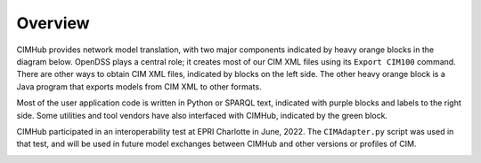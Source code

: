 .. role:: math(raw)
   :format: html latex
..

Overview
========

CIMHub provides network model translation, with two major components
indicated by heavy orange blocks in the diagram below. OpenDSS plays a 
central role; it creates most of our CIM XML files using its ``Export CIM100`` 
command. There are other ways to obtain CIM XML files, indicated by blocks 
on the left side. The other heavy orange block is a Java program that
exports models from CIM XML to other formats.

Most of the user application code is written in Python or SPARQL text,
indicated with purple blocks and labels to the right side. Some utilities 
and tool vendors have also interfaced with CIMHub, indicated by the green block.

CIMHub participated in an interoperability test at EPRI Charlotte in June, 2022.
The ``CIMAdapter.py`` script was used in that test, and will be used in future
model exchanges between CIMHub and other versions or profiles of CIM.

.. image:: media/CIMHub_Architecture.png

